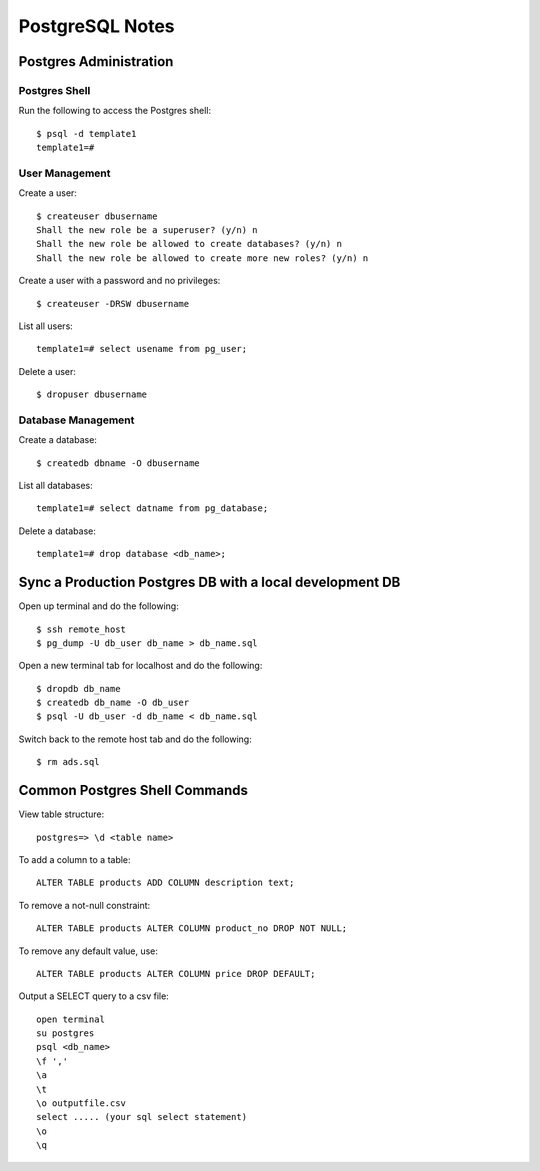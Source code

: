 PostgreSQL Notes
================


Postgres Administration
-----------------------

Postgres Shell
~~~~~~~~~~~~~~

Run the following to access the Postgres shell::

    $ psql -d template1
    template1=#

User Management
~~~~~~~~~~~~~~~

Create a user::

    $ createuser dbusername
    Shall the new role be a superuser? (y/n) n
    Shall the new role be allowed to create databases? (y/n) n
    Shall the new role be allowed to create more new roles? (y/n) n

Create a user with a password and no privileges::

    $ createuser -DRSW dbusername

List all users::

    template1=# select usename from pg_user;

Delete a user::

    $ dropuser dbusername

Database Management
~~~~~~~~~~~~~~~~~~~

Create a database::

    $ createdb dbname -O dbusername

List all databases::

    template1=# select datname from pg_database;

Delete a database::

    template1=# drop database <db_name>;


Sync a Production Postgres DB with a local development DB
---------------------------------------------------------

Open up terminal and do the following::

    $ ssh remote_host
    $ pg_dump -U db_user db_name > db_name.sql

Open a new terminal tab for localhost and do the following::

    $ dropdb db_name
    $ createdb db_name -O db_user
    $ psql -U db_user -d db_name < db_name.sql

Switch back to the remote host tab and do the following::

    $ rm ads.sql


Common Postgres Shell Commands
------------------------------

View table structure::

    postgres=> \d <table name>

To add a column to a table::

    ALTER TABLE products ADD COLUMN description text;

To remove a not-null constraint::

    ALTER TABLE products ALTER COLUMN product_no DROP NOT NULL;

To remove any default value, use::

    ALTER TABLE products ALTER COLUMN price DROP DEFAULT;

Output a SELECT query to a csv file::

    open terminal
    su postgres
    psql <db_name>
    \f ','
    \a
    \t
    \o outputfile.csv
    select ..... (your sql select statement)
    \o
    \q
